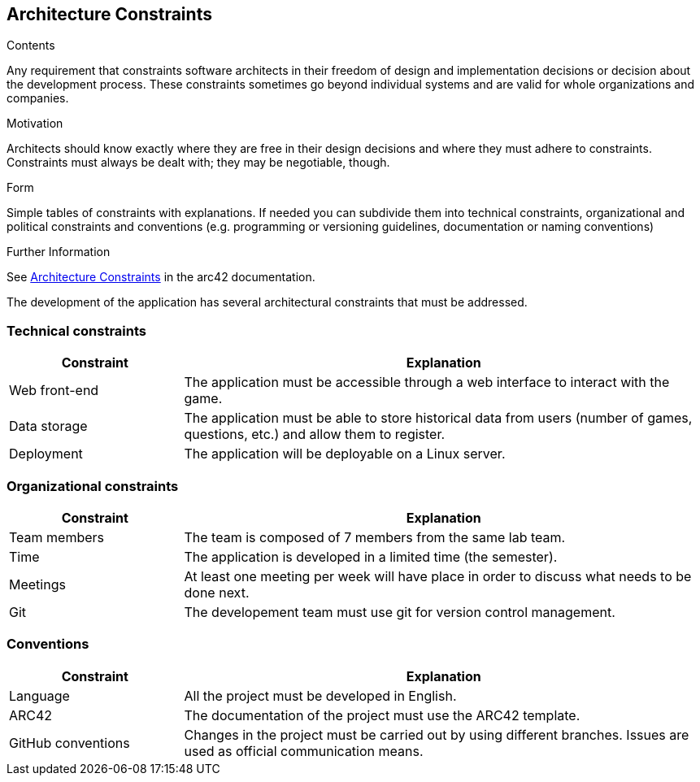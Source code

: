 ifndef::imagesdir[:imagesdir: ../images]

[[section-architecture-constraints]]
== Architecture Constraints


[role="arc42help"]
****
.Contents
Any requirement that constraints software architects in their freedom of design and implementation decisions or decision about the development process. These constraints sometimes go beyond individual systems and are valid for whole organizations and companies.

.Motivation
Architects should know exactly where they are free in their design decisions and where they must adhere to constraints.
Constraints must always be dealt with; they may be negotiable, though.

.Form
Simple tables of constraints with explanations.
If needed you can subdivide them into
technical constraints, organizational and political constraints and
conventions (e.g. programming or versioning guidelines, documentation or naming conventions)


.Further Information

See https://docs.arc42.org/section-2/[Architecture Constraints] in the arc42 documentation.

****

The development of the application has several architectural constraints that must be addressed.

=== Technical constraints

[options="header",cols="1,3"]
|===
|Constraint|Explanation
| Web front-end | The application must be accessible through a web interface to interact with the game.
| Data storage | The application must be able to store historical data from users (number of games, questions, etc.) and allow them to register.
| Deployment | The application will be deployable on a Linux server.
|===

=== Organizational constraints

[options="header",cols="1,3"]
|===
|Constraint|Explanation
| Team members | The team is composed of 7 members from the same lab team.
| Time | The application is developed in a limited time (the semester).
| Meetings | At least one meeting per week will have place in order to discuss what needs to be done next.
| Git | The developement team must use git for version control management.
|===

=== Conventions
[options="header",cols="1,3"]
|===
|Constraint|Explanation
| Language | All the project must be developed in English.
| ARC42 | The documentation of the project must use the ARC42 template.
| GitHub conventions | Changes in the project must be carried out by using different branches. Issues are used as official communication means.
|===
